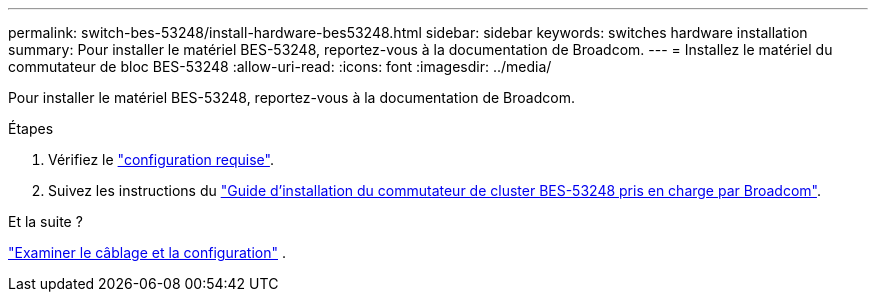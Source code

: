 ---
permalink: switch-bes-53248/install-hardware-bes53248.html 
sidebar: sidebar 
keywords: switches hardware installation 
summary: Pour installer le matériel BES-53248, reportez-vous à la documentation de Broadcom. 
---
= Installez le matériel du commutateur de bloc BES-53248
:allow-uri-read: 
:icons: font
:imagesdir: ../media/


[role="lead"]
Pour installer le matériel BES-53248, reportez-vous à la documentation de Broadcom.

.Étapes
. Vérifiez le link:configure-reqs-bes53248.html["configuration requise"].
. Suivez les instructions du https://library.netapp.com/ecm/ecm_download_file/ECMLP2864537["Guide d'installation du commutateur de cluster BES-53248 pris en charge par Broadcom"^].


.Et la suite ?
link:cabling-considerations-bes-53248.html["Examiner le câblage et la configuration"] .
